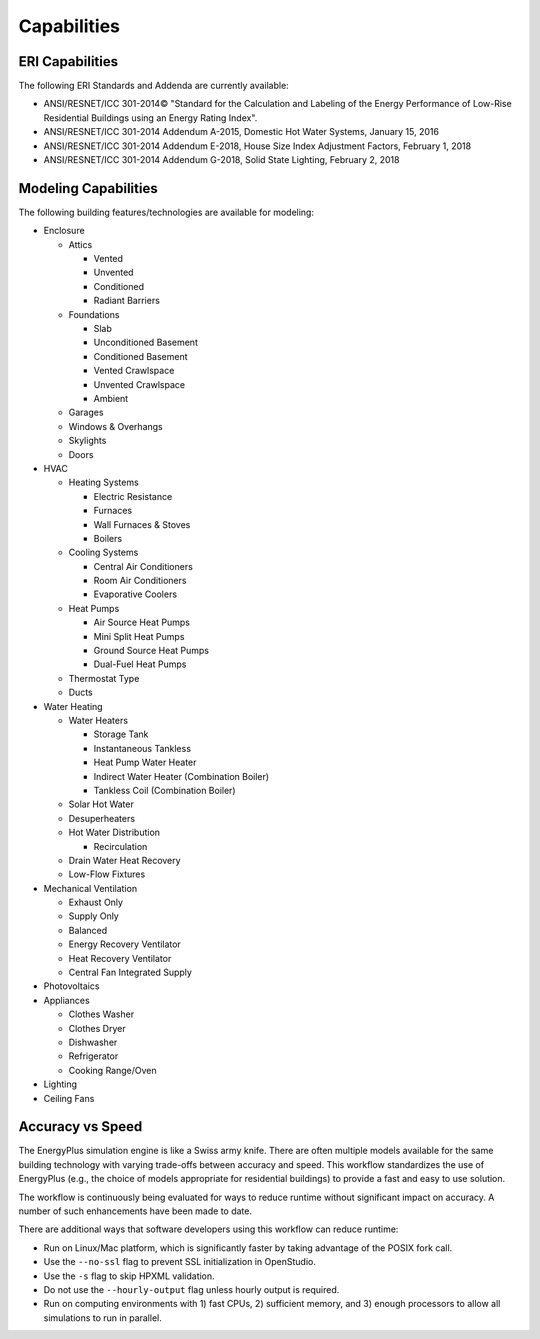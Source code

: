 Capabilities
============

ERI Capabilities
----------------
The following ERI Standards and Addenda are currently available:

- ANSI/RESNET/ICC 301-2014© "Standard for the Calculation and Labeling of the Energy Performance of Low-Rise Residential Buildings using an Energy Rating Index".
- ANSI/RESNET/ICC 301-2014 Addendum A-2015, Domestic Hot Water Systems, January 15, 2016
- ANSI/RESNET/ICC 301-2014 Addendum E-2018, House Size Index Adjustment Factors, February 1, 2018
- ANSI/RESNET/ICC 301-2014 Addendum G-2018, Solid State Lighting, February 2, 2018

Modeling Capabilities
---------------------
The following building features/technologies are available for modeling:

- Enclosure

  - Attics
  
    - Vented
    - Unvented
    - Conditioned
    - Radiant Barriers
    
  - Foundations
  
    - Slab
    - Unconditioned Basement
    - Conditioned Basement
    - Vented Crawlspace
    - Unvented Crawlspace
    - Ambient
    
  - Garages
  - Windows & Overhangs
  - Skylights
  - Doors
  
- HVAC

  - Heating Systems
  
    - Electric Resistance
    - Furnaces
    - Wall Furnaces & Stoves
    - Boilers
    
  - Cooling Systems
  
    - Central Air Conditioners
    - Room Air Conditioners
    - Evaporative Coolers
    
  - Heat Pumps
  
    - Air Source Heat Pumps
    - Mini Split Heat Pumps
    - Ground Source Heat Pumps
    - Dual-Fuel Heat Pumps
    
  - Thermostat Type
  - Ducts
  
- Water Heating

  - Water Heaters
  
    - Storage Tank
    - Instantaneous Tankless
    - Heat Pump Water Heater
    - Indirect Water Heater (Combination Boiler)
    - Tankless Coil (Combination Boiler)

  - Solar Hot Water
  - Desuperheaters
  - Hot Water Distribution
  
    - Recirculation
    
  - Drain Water Heat Recovery
  - Low-Flow Fixtures
  
- Mechanical Ventilation

  - Exhaust Only
  - Supply Only
  - Balanced
  - Energy Recovery Ventilator
  - Heat Recovery Ventilator
  - Central Fan Integrated Supply
  
- Photovoltaics
- Appliances

  - Clothes Washer
  - Clothes Dryer
  - Dishwasher
  - Refrigerator
  - Cooking Range/Oven
  
- Lighting
- Ceiling Fans

Accuracy vs Speed
-----------------

The EnergyPlus simulation engine is like a Swiss army knife.
There are often multiple models available for the same building technology with varying trade-offs between accuracy and speed.
This workflow standardizes the use of EnergyPlus (e.g., the choice of models appropriate for residential buildings) to provide a fast and easy to use solution.

The workflow is continuously being evaluated for ways to reduce runtime without significant impact on accuracy.
A number of such enhancements have been made to date.

There are additional ways that software developers using this workflow can reduce runtime:

- Run on Linux/Mac platform, which is significantly faster by taking advantage of the POSIX fork call.
- Use the ``--no-ssl`` flag to prevent SSL initialization in OpenStudio.
- Use the ``-s`` flag to skip HPXML validation.
- Do not use the ``--hourly-output`` flag unless hourly output is required.
- Run on computing environments with 1) fast CPUs, 2) sufficient memory, and 3) enough processors to allow all simulations to run in parallel.
